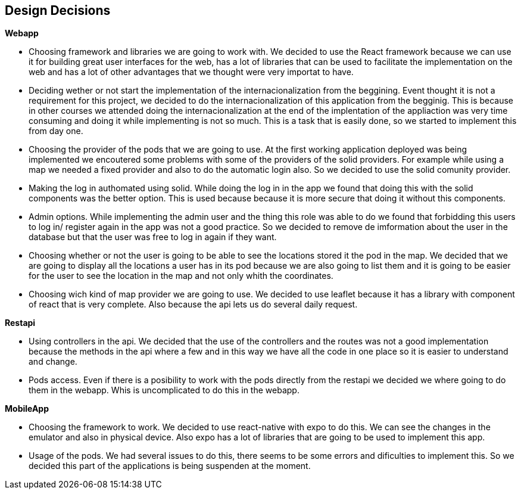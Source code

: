 [[section-design-decisions]]
== Design Decisions

.*Webapp*
* Choosing framework and libraries we are going to work with. We decided to use the React framework because we can use it for building great user interfaces for the web, has a lot of libraries that can be used to facilitate the implementation on the web and has a lot of other advantages that we thought were very importat to have.
* Deciding wether or not start the implementation of the internacionalization from the beggining. Event thought it is not a requirement for this project, we decided to do the internacionalization of this application from the begginig. This is because in other courses we attended doing the internacionalization at the end of the implentation of the appliaction was very time consuming and doing it while implementing is not so much. This is a task that is easily done, so we started to implement this from day one.
* Choosing the provider of the pods that we are going to use. At the first working application deployed was being implemented we encoutered some problems with some of the providers of the solid providers. For example while using a map we needed a fixed provider and also to do the automatic login also. So we decided to use the solid comunity provider.
* Making the log in authomated using solid. While doing the log in in the app we found that doing this with the solid components was the better option. This is used because because it is more secure that doing it without this components.
* Admin options. While implementing the admin user and the thing this role was able to do we found that forbidding this users to log in/ register again in the app was not a good practice. So we decided to remove de imformation about the user in the database but that the user was free to log in again if they want.
* Choosing whether or not the user is going to be able to see the locations stored it the pod in the map. We decided that we are going to display all the locations a user has in its pod because we are also going to list them and it is going to be easier for the user to see the location in the map and not only whith the coordinates.
* Choosing wich kind of map provider we are going to use. We decided to use leaflet because it has a library with component of react that is very complete. Also because the api lets us do several daily request. 

.*Restapi*
* Using controllers in the api. We decided that the use of the controllers and the routes was not a good implementation because the methods in the api where a few and in this way we have all the code in one place so it is easier to understand and change.
* Pods access. Even if there is a posibility to work with the pods directly from the restapi we decided we where going to do them in the webapp. Whis is uncomplicated to do this in the webapp.

.*MobileApp*
* Choosing the framework to work. We decided to use react-native with expo to do this. We can see the changes in the emulator and also in physical device. Also expo has a lot of libraries that are going to be used to implement this app.
* Usage of the pods. We had several issues to do this, there seems to be some errors and dificulties to implement this. So we decided this part of the applications is being suspenden at the moment.
